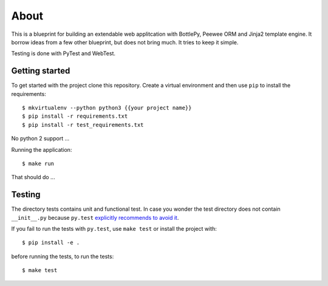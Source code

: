 About
=====

This is a blueprint for building an extendable web applitcation with BottlePy,
Peewee ORM and Jinja2 template engine. It borrow ideas from a few other
blueprint, but does not bring much. It tries to keep it simple.

Testing is done with PyTest and WebTest.


Getting started
---------------

To get started with the project clone this repository. Create a virtual environment
and then use ``pip`` to install the requirements::

   $ mkvirtualenv --python python3 {{your project name}}
   $ pip install -r requirements.txt
   $ pip install -r test_requirements.txt


No python 2 support ...

Running the application::

   $ make run

That should do ...

Testing
-------

The directory tests contains unit and functional test. In case you wonder
the test directory does not contain ``__init__.py`` because ``py.test``
`explicitly recommends to avoid it <http://doc.pytest.org/en/latest/goodpractices.html>`_.

If you fail to run the tests with ``py.test``, use ``make test`` or install
the project with::

   $ pip install -e .

before running the tests, to run the tests::

   $ make test


